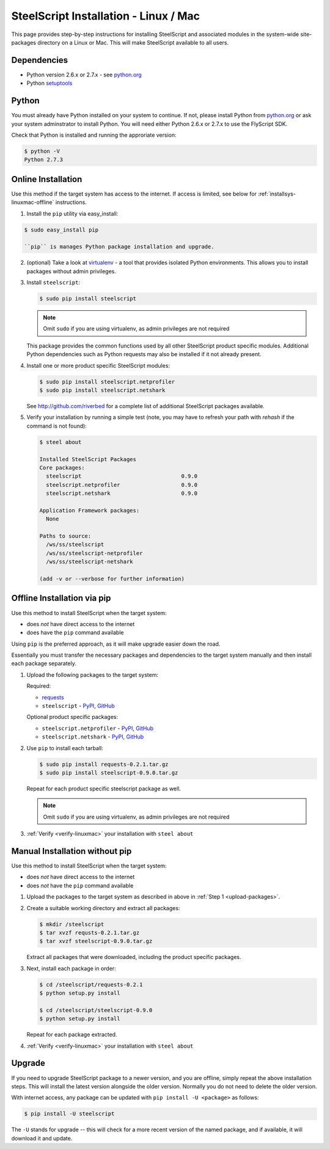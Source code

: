 SteelScript Installation - Linux / Mac
======================================

This page provides step-by-step instructions for installing
SteelScript and associated modules in the system-wide site-packages
directory on a Linux or Mac.  This will make SteelScript available to
all users.

Dependencies
------------

* Python version 2.6.x or 2.7.x - see `python.org <http://python.org/download/>`_
* Python `setuptools <https://pypi.python.org/pypi/setuptools>`_

Python
------

You must already have Python installed on your system to continue.
If not, please install Python from `python.org`_
or ask your system adminstrator to install Python.  You will need
either Python 2.6.x or 2.7.x to use the FlyScript SDK.

Check that Python is installed and running the approriate version:

.. code-block:: bash

   $ python -V
   Python 2.7.3

.. _installsys-linuxmac-online:

Online Installation
-------------------

Use this method if the target system has access to the internet.  If
access is limited, see below for :ref:`installsys-linuxmac-offline` instructions.

1. Install the ``pip`` utility via easy_install:

.. code-block:: bash

   $ sudo easy_install pip

   ``pip`` is manages Python package installation and upgrade.

2. (optional) Take a look at `virtualenv <http://www.virtualenv.org/>`_ - a
   tool that provides isolated Python environments.  This allows you
   to install packages without admin privileges.

3. Install ``steelscript``:

   .. code-block:: bash

      $ sudo pip install steelscript

   .. note::
      Omit ``sudo`` if you are using virtualenv, as admin
      privileges are not required

   This package provides the common functions used by all other
   SteelScript product specific modules.  Additional Python
   dependencies such as Python requests may also be installed
   if it not already present.

4. Install one or more product specific SteelScript modules:

   .. code-block:: bash

      $ sudo pip install steelscript.netprofiler
      $ sudo pip install steelscript.netshark

   See `<http://github.com/riverbed>`_ for a complete list of
   additional SteelScript packages available.

.. _verify-linuxmac:

5. Verify your installation by running a simple test (note, you may
   have to refresh your path with `rehash` if the command is not
   found):

   .. code-block:: bash

      $ steel about

      Installed SteelScript Packages
      Core packages:
        steelscript                               0.9.0
        steelscript.netprofiler                   0.9.0
        steelscript.netshark                      0.9.0

      Application Framework packages:
        None

      Paths to source:
        /ws/ss/steelscript
        /ws/ss/steelscript-netprofiler
        /ws/ss/steelscript-netshark

      (add -v or --verbose for further information)

.. _installsys-linuxmac-offline:

Offline Installation via pip
---------------------------

Use this method to install SteelScript when the target system:

* does *not* have direct access to the internet
* does have the ``pip`` command available

Using ``pip`` is the preferred approach, as it will make upgrade
easier down the road.

Essentially you must transfer the necessary packages and dependencies
to the target system manually and then install each package
separately.

.. _upload-packages:

1. Upload the following packages to the target system:

   Required:

   * `requests <https://pypi.python.org/pypi/requests>`_

   * ``steelscript`` - `PyPI <https://pypi.python.org/pypi/steelscript>`_,
     `GitHub <https://github.com/riverbed/steelscript/releases>`_


   Optional product specific packages:

   * ``steelscript.netprofiler`` -
     `PyPI <https://pypi.python.org/pypi/steelscript.netprofiler>`_,
     `GitHub <https://github.com/riverbed/steelscript-netprofiler/releases>`_

   * ``steelscript.netshark`` -
     `PyPI <https://pypi.python.org/pypi/steelscript.netshark>`_,
     `GitHub <https://github.com/riverbed/steelscript-netshark/releases>`_

2. Use ``pip`` to install each tarball:

   .. code-block:: bash

      $ sudo pip install requests-0.2.1.tar.gz
      $ sudo pip install steelscript-0.9.0.tar.gz

   Repeat for each product specific steelscript package as well.

   .. note::
      Omit ``sudo`` if you are using virtualenv, as admin
      privileges are not required

3. :ref:`Verify <verify-linuxmac>` your installation with ``steel about``

Manual Installation without pip
-------------------------------

Use this method to install SteelScript when the target system:

* does *not* have direct access to the internet
* does *not* have the ``pip`` command available

1. Upload the packages to the target system as described in above in
   :ref:`Step 1 <upload-packages>`.

2. Create a suitable working directory and extract all packages:

   .. code-block:: bash

      $ mkdir /steelscript
      $ tar xvzf requsts-0.2.1.tar.gz
      $ tar xvzf steelscript-0.9.0.tar.gz

   Extract all packages that were downloaded, including the product
   specific packages.

3. Next, install each package in order:

   .. code-block:: bash

      $ cd /steelscript/requests-0.2.1
      $ python setup.py install

      $ cd /steelscript/steelscript-0.9.0
      $ python setup.py install

   Repeat for each package extracted.

4. :ref:`Verify <verify-linuxmac>` your installation with ``steel about``

Upgrade
-------

If you need to upgrade SteelScript package to a newer version, and you are
offline, simply repeat the above installation steps.  This will install the
latest version alongside the older version.  Normally you do not need to delete
the older version.

With internet access, any package can be updated with ``pip install -U <package>``
as follows:

.. code-block:: bash

    $ pip install -U steelscript

The ``-U`` stands for upgrade -- this will check for a more recent version
of the named package, and if available, it will download it and update.
